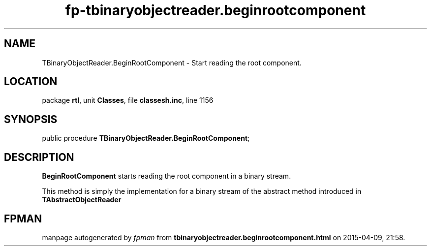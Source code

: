 .\" file autogenerated by fpman
.TH "fp-tbinaryobjectreader.beginrootcomponent" 3 "2014-03-14" "fpman" "Free Pascal Programmer's Manual"
.SH NAME
TBinaryObjectReader.BeginRootComponent - Start reading the root component.
.SH LOCATION
package \fBrtl\fR, unit \fBClasses\fR, file \fBclassesh.inc\fR, line 1156
.SH SYNOPSIS
public procedure \fBTBinaryObjectReader.BeginRootComponent\fR;
.SH DESCRIPTION
\fBBeginRootComponent\fR starts reading the root component in a binary stream.

This method is simply the implementation for a binary stream of the abstract method introduced in \fBTAbstractObjectReader\fR


.SH FPMAN
manpage autogenerated by \fIfpman\fR from \fBtbinaryobjectreader.beginrootcomponent.html\fR on 2015-04-09, 21:58.

